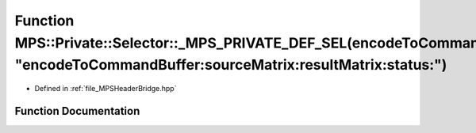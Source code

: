 .. _exhale_function__m_p_s_header_bridge_8hpp_1a98a2607862655798fc2be267cb0388d0:

Function MPS::Private::Selector::_MPS_PRIVATE_DEF_SEL(encodeToCommandBuffer_sourceMatrix_resultMatrix_status_, "encodeToCommandBuffer:sourceMatrix:resultMatrix:status:")
=========================================================================================================================================================================

- Defined in :ref:`file_MPSHeaderBridge.hpp`


Function Documentation
----------------------


.. doxygenfunction:: MPS::Private::Selector::_MPS_PRIVATE_DEF_SEL(encodeToCommandBuffer_sourceMatrix_resultMatrix_status_, "encodeToCommandBuffer:sourceMatrix:resultMatrix:status:")
   :project: MPSCPP